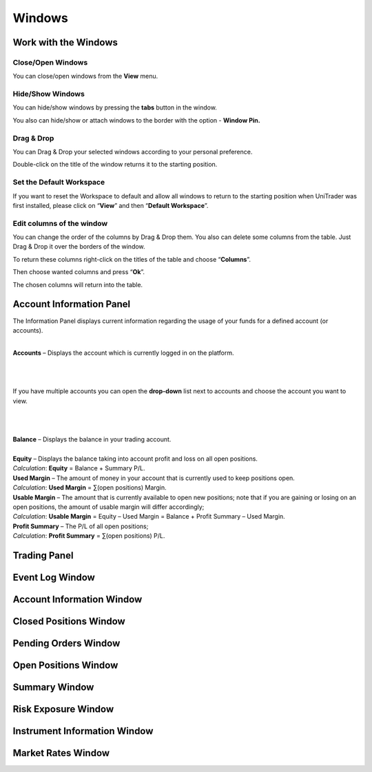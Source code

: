 Windows
=======

Work with the Windows
---------------------

Close/Open Windows
^^^^^^^^^^^^^^^^^^
You can close/open windows from the **View** menu.

.. image:: /images/windows/work-with-the-windows/work-with-the-windows-1.png

Hide/Show Windows
^^^^^^^^^^^^^^^^^
You can hide/show windows by pressing the **tabs** button in the window.

.. image:: /images/windows/work-with-the-windows/work-with-the-windows-2.png

You also can hide/show or attach windows to the border with the option - **Window Pin.**

Drag & Drop
^^^^^^^^^^^
You can Drag & Drop your selected windows according to your personal preference.

.. image:: /images/windows/work-with-the-windows/work-with-the-windows-3.png

Double-click on the title of the window returns it to the starting position.

Set the Default Workspace
^^^^^^^^^^^^^^^^^^^^^^^^^
If you want to reset the Workspace to default and allow all windows to return to the starting position when UniTrader was first installed, please click on “**View**” and then “**Default Workspace**”.

.. image:: /images/windows/work-with-the-windows/work-with-the-windows-4.png

Edit columns of the window
^^^^^^^^^^^^^^^^^^^^^^^^^^
You can change the order of the columns by Drag & Drop them. You also can delete some columns from the table. Just Drag & Drop it over the borders of the window.

.. image:: /images/windows/work-with-the-windows/work-with-the-windows-5.png

To return these columns right-click on the titles of the table and choose “**Columns**”.

.. image:: /images/windows/work-with-the-windows/work-with-the-windows-6.png

Then choose wanted columns and press “**Ok**”.

.. image:: /images/windows/work-with-the-windows/work-with-the-windows-7.png

The chosen columns will return into the table.

Account Information Panel
-------------------------

The Information Panel displays current information regarding the usage of your funds for a defined account (or accounts).

.. image:: /images/windows/account-information-panel/account-information-panel-1.png

|

.. image:: /images/windows/account-information-panel/account-information-panel-2.png
   :align: left

| **Accounts** – Displays the account which is currently logged in on the platform.
|

.. image:: /images/windows/account-information-panel/account-information-panel-3.png
   :align: left

|
|
| If you have multiple accounts you can open the **drop-down** list next to accounts and choose the account you want to view.
|
|
|

.. image:: /images/windows/account-information-panel/account-information-panel-4.png
   :align: left

| **Balance** – Displays the balance in your trading account.
|

.. image:: /images/windows/account-information-panel/account-information-panel-5.png
   :align: left

| **Equity** – Displays the balance taking into account profit and loss on all open positions.
| *Calculation*:	**Equity** = Balance + Summary P/L.

.. image:: /images/windows/account-information-panel/account-information-panel-6.png
   :align: left

| **Used Margin** – The amount of money in your account that is currently used to keep positions open.
| *Calculation*:	**Used Margin** = ∑(open positions) Margin.

.. image:: /images/windows/account-information-panel/account-information-panel-7.png
   :align: left

| **Usable Margin** – The amount that is currently available to open new positions; note that if you are gaining or losing on an open positions, the amount of usable margin will differ accordingly;
| *Calculation*:	**Usable Margin** = Equity – Used Margin = Balance + Profit Summary – Used Margin.

.. image:: /images/windows/account-information-panel/account-information-panel-8.png
   :align: left

| **Profit Summary** – The P/L of all open positions;
| *Calculation*:	**Profit Summary** = ∑(open positions) P/L.


Trading Panel
-------------

Event Log Window
----------------

Account Information Window
--------------------------

Closed Positions Window
-----------------------

Pending Orders Window
---------------------

Open Positions Window
---------------------

Summary Window
--------------

Risk Exposure Window
--------------------

Instrument Information Window
-----------------------------

Market Rates Window
-------------------
